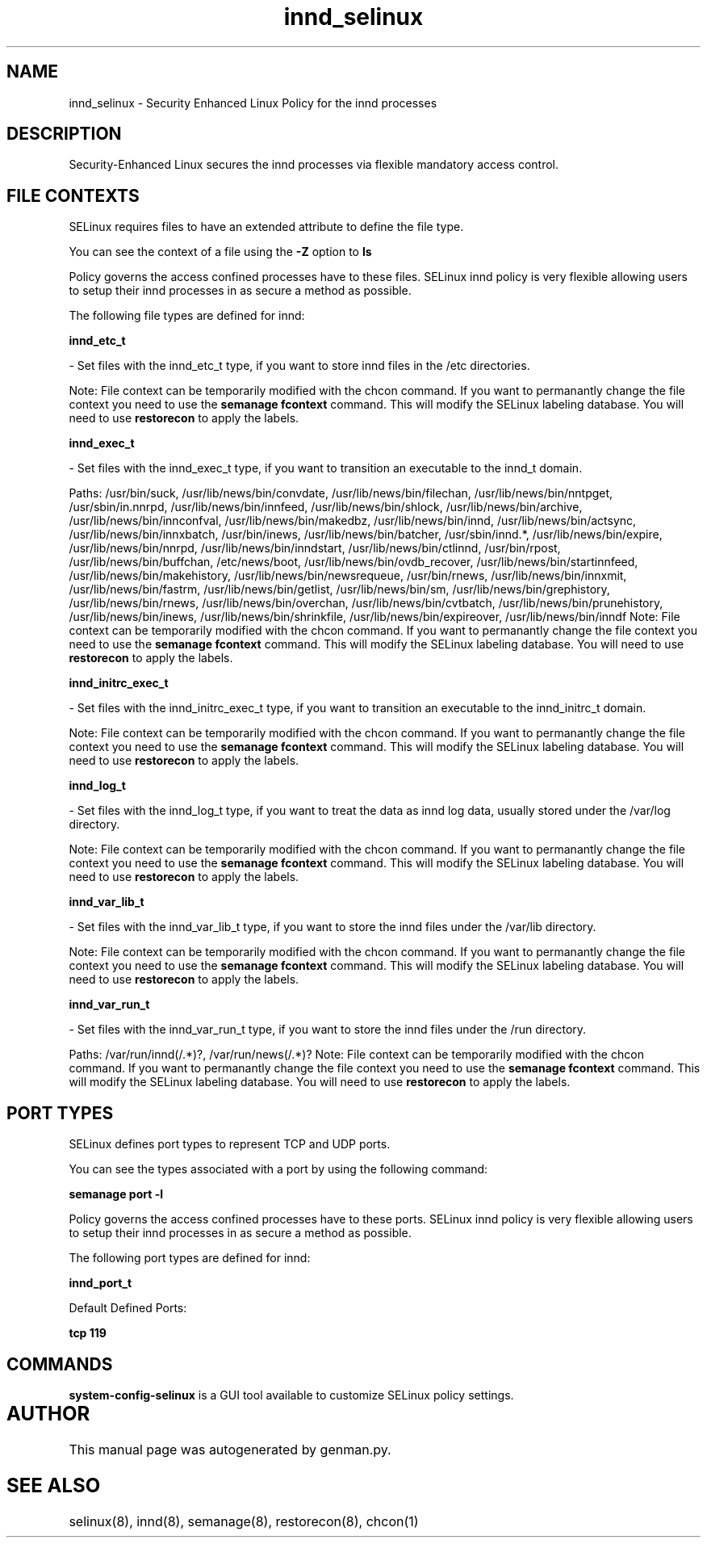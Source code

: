 .TH  "innd_selinux"  "8"  "innd" "dwalsh@redhat.com" "innd SELinux Policy documentation"
.SH "NAME"
innd_selinux \- Security Enhanced Linux Policy for the innd processes
.SH "DESCRIPTION"

Security-Enhanced Linux secures the innd processes via flexible mandatory access
control.  

.SH FILE CONTEXTS
SELinux requires files to have an extended attribute to define the file type. 
.PP
You can see the context of a file using the \fB\-Z\fP option to \fBls\bP
.PP
Policy governs the access confined processes have to these files. 
SELinux innd policy is very flexible allowing users to setup their innd processes in as secure a method as possible.
.PP 
The following file types are defined for innd:


.EX
.B innd_etc_t 
.EE

- Set files with the innd_etc_t type, if you want to store innd files in the /etc directories.

Note: File context can be temporarily modified with the chcon command.  If you want to permanantly change the file context you need to use the 
.B semanage fcontext 
command.  This will modify the SELinux labeling database.  You will need to use
.B restorecon
to apply the labels.


.EX
.B innd_exec_t 
.EE

- Set files with the innd_exec_t type, if you want to transition an executable to the innd_t domain.

.br
Paths: 
/usr/bin/suck, /usr/lib/news/bin/convdate, /usr/lib/news/bin/filechan, /usr/lib/news/bin/nntpget, /usr/sbin/in\.nnrpd, /usr/lib/news/bin/innfeed, /usr/lib/news/bin/shlock, /usr/lib/news/bin/archive, /usr/lib/news/bin/innconfval, /usr/lib/news/bin/makedbz, /usr/lib/news/bin/innd, /usr/lib/news/bin/actsync, /usr/lib/news/bin/innxbatch, /usr/bin/inews, /usr/lib/news/bin/batcher, /usr/sbin/innd.*, /usr/lib/news/bin/expire, /usr/lib/news/bin/nnrpd, /usr/lib/news/bin/inndstart, /usr/lib/news/bin/ctlinnd, /usr/bin/rpost, /usr/lib/news/bin/buffchan, /etc/news/boot, /usr/lib/news/bin/ovdb_recover, /usr/lib/news/bin/startinnfeed, /usr/lib/news/bin/makehistory, /usr/lib/news/bin/newsrequeue, /usr/bin/rnews, /usr/lib/news/bin/innxmit, /usr/lib/news/bin/fastrm, /usr/lib/news/bin/getlist, /usr/lib/news/bin/sm, /usr/lib/news/bin/grephistory, /usr/lib/news/bin/rnews, /usr/lib/news/bin/overchan, /usr/lib/news/bin/cvtbatch, /usr/lib/news/bin/prunehistory, /usr/lib/news/bin/inews, /usr/lib/news/bin/shrinkfile, /usr/lib/news/bin/expireover, /usr/lib/news/bin/inndf
Note: File context can be temporarily modified with the chcon command.  If you want to permanantly change the file context you need to use the 
.B semanage fcontext 
command.  This will modify the SELinux labeling database.  You will need to use
.B restorecon
to apply the labels.


.EX
.B innd_initrc_exec_t 
.EE

- Set files with the innd_initrc_exec_t type, if you want to transition an executable to the innd_initrc_t domain.

Note: File context can be temporarily modified with the chcon command.  If you want to permanantly change the file context you need to use the 
.B semanage fcontext 
command.  This will modify the SELinux labeling database.  You will need to use
.B restorecon
to apply the labels.


.EX
.B innd_log_t 
.EE

- Set files with the innd_log_t type, if you want to treat the data as innd log data, usually stored under the /var/log directory.

Note: File context can be temporarily modified with the chcon command.  If you want to permanantly change the file context you need to use the 
.B semanage fcontext 
command.  This will modify the SELinux labeling database.  You will need to use
.B restorecon
to apply the labels.


.EX
.B innd_var_lib_t 
.EE

- Set files with the innd_var_lib_t type, if you want to store the innd files under the /var/lib directory.

Note: File context can be temporarily modified with the chcon command.  If you want to permanantly change the file context you need to use the 
.B semanage fcontext 
command.  This will modify the SELinux labeling database.  You will need to use
.B restorecon
to apply the labels.


.EX
.B innd_var_run_t 
.EE

- Set files with the innd_var_run_t type, if you want to store the innd files under the /run directory.

.br
Paths: 
/var/run/innd(/.*)?, /var/run/news(/.*)?
Note: File context can be temporarily modified with the chcon command.  If you want to permanantly change the file context you need to use the 
.B semanage fcontext 
command.  This will modify the SELinux labeling database.  You will need to use
.B restorecon
to apply the labels.

.SH PORT TYPES
SELinux defines port types to represent TCP and UDP ports. 
.PP
You can see the types associated with a port by using the following command: 

.B semanage port -l

.PP
Policy governs the access confined processes have to these ports. 
SELinux innd policy is very flexible allowing users to setup their innd processes in as secure a method as possible.
.PP 
The following port types are defined for innd:
.EX

.B innd_port_t 
.EE

.EX
Default Defined Ports:

.B tcp 119
.EE
.SH "COMMANDS"

.PP
.B system-config-selinux 
is a GUI tool available to customize SELinux policy settings.

.SH AUTHOR	
This manual page was autogenerated by genman.py.

.SH "SEE ALSO"
selinux(8), innd(8), semanage(8), restorecon(8), chcon(1)
